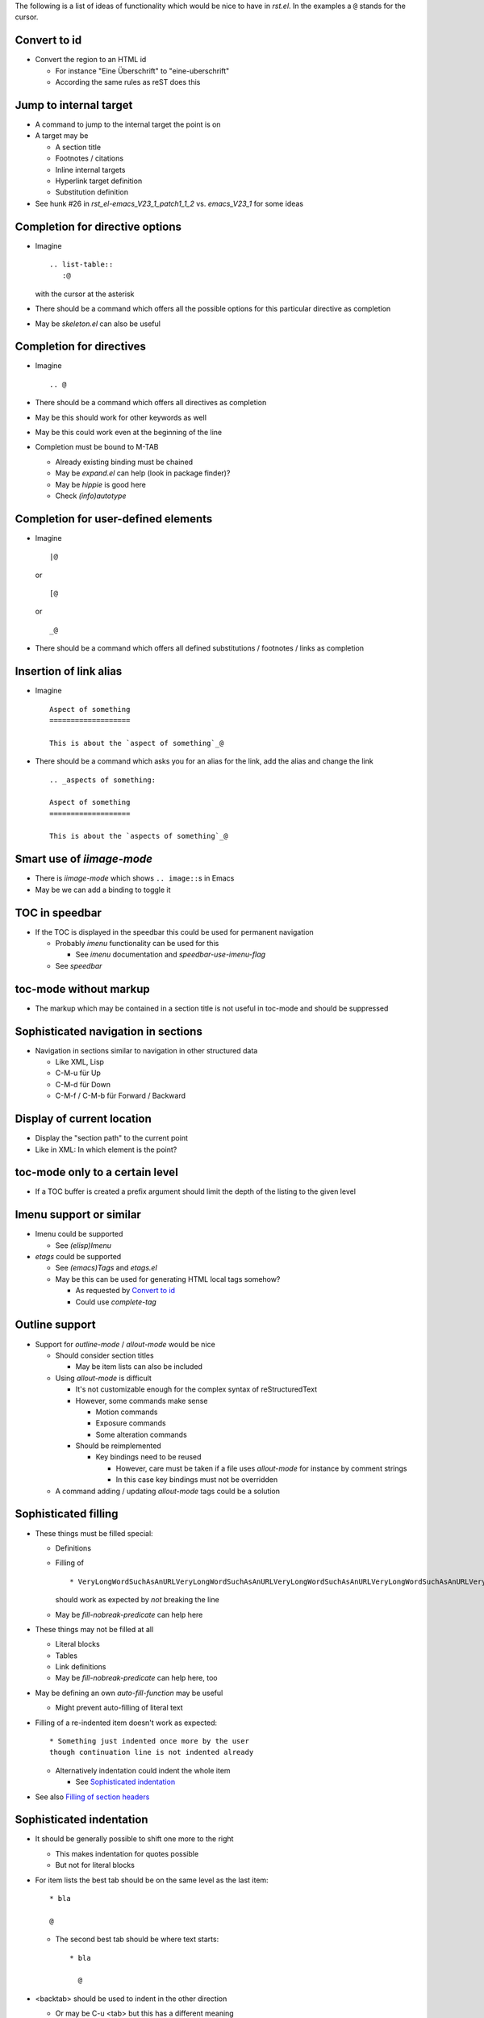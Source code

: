 The following is a list of ideas of functionality which would be nice
to have in `rst.el`. In the examples a ``@`` stands for the cursor.

Convert to id
=============

* Convert the region to an HTML id

  * For instance "Eine Überschrift" to "eine-uberschrift"

  * According the same rules as reST does this

Jump to internal target
=======================

* A command to jump to the internal target the point is on

* A target may be

  * A section title

  * Footnotes / citations

  * Inline internal targets

  * Hyperlink target definition

  * Substitution definition

* See hunk #26 in `rst_el-emacs_V23_1_patch1_1_2` vs. `emacs_V23_1`
  for some ideas

Completion for directive options
================================

* Imagine ::

    .. list-table::
       :@

  with the cursor at the asterisk

* There should be a command which offers all the possible options for
  this particular directive as completion

* May be `skeleton.el` can also be useful

Completion for directives
=========================

* Imagine ::

    .. @

* There should be a command which offers all directives as completion

* May be this should work for other keywords as well

* May be this could work even at the beginning of the line

* Completion must be bound to M-TAB

  * Already existing binding must be chained

  * May be `expand.el` can help (look in package finder)?

  * May be `hippie` is good here

  * Check `(info)autotype`

Completion for user-defined elements
====================================

* Imagine ::

    |@

  or ::

    [@

  or ::

    _@

* There should be a command which offers all defined substitutions /
  footnotes / links as completion

Insertion of link alias
=======================

* Imagine ::

    Aspect of something
    ===================

    This is about the `aspect of something`_@

* There should be a command which asks you for an alias for the link,
  add the alias and change the link ::

    .. _aspects of something:

    Aspect of something
    ===================

    This is about the `aspects of something`_@

Smart use of `iimage-mode`
==========================

* There is `iimage-mode` which shows ``.. image::``\s in Emacs

* May be we can add a binding to toggle it

TOC in speedbar
===============

* If the TOC is displayed in the speedbar this could be used for
  permanent navigation

  * Probably `imenu` functionality can be used for this

    * See `imenu` documentation and `speedbar-use-imenu-flag`

  * See `speedbar`

toc-mode without markup
=======================

* The markup which may be contained in a section title is not useful
  in toc-mode and should be suppressed

Sophisticated navigation in sections
====================================

* Navigation in sections similar to navigation in other structured data

  * Like XML, Lisp

  * C-M-u für Up

  * C-M-d für Down

  * C-M-f / C-M-b für Forward / Backward

Display of current location
===========================

* Display the "section path" to the current point

* Like in XML: In which element is the point?

toc-mode only to a certain level
================================

* If a TOC buffer is created a prefix argument should limit the depth
  of the listing to the given level

Imenu support or similar
========================

* Imenu could be supported

  * See `(elisp)Imenu`

* `etags` could be supported

  * See `(emacs)Tags` and `etags.el`

  * May be this can be used for generating HTML local tags somehow?

    * As requested by `Convert to id`_

    * Could use `complete-tag`

Outline support
===============

* Support for `outline-mode` / `allout-mode` would be nice

  * Should consider section titles

    * May be item lists can also be included

  * Using `allout-mode` is difficult

    * It's not customizable enough for the complex syntax of
      reStructuredText

    * However, some commands make sense

      * Motion commands

      * Exposure commands

      * Some alteration commands

    * Should be reimplemented

      * Key bindings need to be reused

        * However, care must be taken if a file uses `allout-mode` for
          instance by comment strings

        * In this case key bindings must not be overridden

  * A command adding / updating `allout-mode` tags could be a solution

Sophisticated filling
=====================

* These things must be filled special:

  * Definitions

  * Filling of ::

      * VeryLongWordSuchAsAnURLVeryLongWordSuchAsAnURLVeryLongWordSuchAsAnURLVeryLongWordSuchAsAnURLVeryLongWordSuchAsAnURL

    should work as expected by *not* breaking the line

  * May be `fill-nobreak-predicate` can help here

* These things may not be filled at all

  * Literal blocks

  * Tables

  * Link definitions

  * May be `fill-nobreak-predicate` can help here, too

* May be defining an own `auto-fill-function` may be useful

  * Might prevent auto-filling of literal text

* Filling of a re-indented item doesn't work as expected::

    * Something just indented once more by the user
    though continuation line is not indented already

  * Alternatively indentation could indent the whole item

    * See `Sophisticated indentation`_

* See also `Filling of section headers`_

Sophisticated indentation
=========================

* It should be generally possible to shift one more to the right

  * This makes indentation for quotes possible

  * But not for literal blocks

* For item lists the best tab should be on the same level as the last
  item::

    * bla

    @

  * The second best tab should be where text starts::

      * bla

        @

* <backtab> should be used to indent in the other direction

  * Or may be C-u <tab> but this has a different meaning

* <tab> could obsolete C-c C-r <tab>

  * For this the indentation needs to be determined at the start
    instead of per line

    * <tab> over list works::

        Text

          * GGGGGG
          * SSSSSSSSSSSSSSS
          * TTTTTTTT
          * ZZZZZZZZ

    * <tab> over list doesn't work::

        Text

        * GGGGGG
        * SSSSSSSSSSSSSSS
        * TTTTTTTT
        * ZZZZZZZZ

* An indenting tab on the head of a list item should indent the whole
  list item instead of only the first line

  * Alternatively `fill-paragraph` could do so

    * See `Sophisticated filling`_

* May be `refill-mode` can be useful

List to sections
================

* A command would be nice which

  * transforms the first level of a nested list in a region into a
    header

  * removes one level of indentation from the rest of the list

Change section level by more than one step
==========================================

* It would be nice if <C-h> `rst-adjust` could rotate a section
  adornment more than one level

* A modification of the semantic of the prefix arguments could do this

  * Non-zero numeric prefix arg n rotates n step in the given direction

  * Prefix arg 0 toggles overline / underline

    * This would be different from current setup

Compiling for syntax check
==========================

* Compiling with results going to `/dev/null` would be useful

  * This would just do a syntax check with no files lying around

* Toolset choice for <C-c C-c C-c> `rst-compile` must be by
  customizable if at all necessary

  * Customization group must be used

Renumber an exisiting enumeration
=================================

* Renumbering an exisiting enumeration is not possible yet

Command to move across blocks
=============================

* A command moving forward / backward across the content blocks of the
  current block would be nice

  * For instance: Move across all blocks contained in an item or field

  * This would move to the start of the sibling of the current block

  * Would allow to jump to the next item on the same level in a list

* <C-M-f> `forward-sexp` could be a nice binding

rst-toc-insert features
=======================

* The `contents::` options could be parsed to figure out how deep to
  render the inserted TOC

* On load, detect any existing TOCs and set the properties for links

* TOC insertion should have an option to add empty lines

* TOC insertion should deal with multiple lines

* Automatically detect if we have a `section-numbering::` in the
  corresponding section, to render the toc.

Automatic handling of `.txt` files
==================================

It would be nice to differentiate between text files using
reStructuredText and other general text files. If we had a function to
automatically guess whether a `.txt` file is following the
reStructuredText conventions, we could trigger `rst-mode` without
having to hard-code this in every text file, nor forcing the user to
add a local mode variable at the top of the file. We could perform
this guessing by searching for a valid adornment at the top of the
document or searching for reStructuredText directives further on.

Entry level for rst-straighten-adornments
=========================================

* `rst-straighten-adornments` should have an entry level to start at a
  lower than the top level

  * I for one prefer a verbose style for top level titles which is not
    appropriate for documents without titles

  * Should be done by a prefix argument

Support for ispell
==================

* `ispell` may skip certain things

  * Using `ispell-skip-region-alist`

    * ``Code`` should be skipped

    * Literal text after ``::`` should be skipped

  * A customization should switch this on so users are not surprised

Marriage with `forms-mode`
==========================

* Like I married `forms-mode` with `sdf-mode`

* Would allow editing a number of records with a fixed layout

* The base reStructuredText file should be either

  * a list consisting of field lists

    * The separator needs to be defined, however

    * A section header or transition may be a useful separator

  * a `list-table`

  * a CSV file

    * That would call for a general support for CSV support for forms

    * May be `orgtbl-to-csv` in `org/org-table.el` could be useful for
      this

Marriage with `org-mode`
========================

* May be Org mode can be utilized instead of `forms-mode`

  * See `orgtbl-mode` 

  * See `orgstruct-mode`

    * Though this looks more like `allout-mode`

Intelligent quote insertion
===========================

* Use or develop something like `insert-pair`

  * Main use for forgotten quoting

    * Thus may rather quote preceding word than following one

  * If `forward-sexp` could be overridden `insert-pair` might me
    usable directly

* Also add something like `delete-pair`

Sophisticated alignment
=======================

* May be aligning can be used to get results like this

  :Some:             Field

  :Longer name:      Aligned

  :Even longer name: More aligned

  * See `align.el`

toc-mode per buffer
===================

* At the moment there can only be globally one TOC

  * A TOC could be separate for each buffer

toc-mode could generate reST
============================

* The format of the generated TOC could be reStructuredText

  * For instance as a bullet list

  * So it could be copied and basted into a reStructuredText document

  * Conversion could be done in toc-mode buffer

* An alternative could be that `rst-bullet-list-region` handles
  indented text properly

Improvements for comments
=========================

* `comment-use-syntax` should be set to nil locally

* `comment-forward` should work so `comment-dwim` recognizes a
  commented region

  * Then it could uncomment it automatically and use of prefix
    argument is no longer neccessary

Context sensitive M-q
=====================

* M-q / `fill-paragraph` should check whether point is in section
  header and call `rst-adjust` in this case

  * This would unify handling of changes in section headers and normal
    paragraphs

Switch to using `cl-lib`
========================

* Options to use `cl-lib`

    There are various options, and you'll have to judge for yourself which
    is best for your particular case:
    - live with the warnings.
    - switch to cl-lib and ask users of older Emacsen to install cl-lib
      (available in GNU ELPA).
    - add things like (unless (fboundp 'cl-letf) (defalias 'cl-letf 'letf)).
    - change the code to use something else (e.g. for flet, you can switch
      to using either defadvice or (let ((f1 (lambda ..))) ...).
    - ...

    -- Stefan Monnier

* Remove own implementations then

Filling of section headers
==========================

* Filling should recognize section headers and adjust the adornment

  * Then a fill operation for a region wouldn't break the section
    header adornment

  * In addition a fill operation could be used instead of adjusting a
    section header

Cursor after adjusting adornment
================================

* Adjusting a section header should move the cursor to the end of the
  adornment

  * Then a following C-j / Return opens a new line instead of breaking
    the adornment just created

Copying literal blocks
======================

* Copying literal blocks should eat up the block indentation

  * This way code fragments can be copied without removing the block
    indentation by hand

Structural operations for toc-mode
==================================

* Structrual operations for toc-mode

  * Raise or lower sections

  * Move sections around

Inhibit auto-fill in literal blocks
===================================

* In a literal block a space should not do auto-fill

  * May be variable `normal-auto-fill-function` can be set mode
    specific

    * Is normally `do-auto-fill`

toc-mode should leave mark
==========================

* When you jump to a different point in the document by using toc-mode
  the mark should be set at the point of departure

  * This aligns with the semantic of other far jumps in the document
    such as `beginning-of-buffer`

Remembering last location per section
=====================================

* Remembering the last location per section would make it possible to
  jump back to this location

  * This is useful if several sections are worked on in parallel

* The jump into the section could happen from toc-mode

  * Instead of to the section header

  * May be by a special key

* Other section based jump commands could do similar

  * For instance navigating by sections

* This calls for a general modifier for jumps

Multiple steps for `rst-adjust`
===============================

* Sometimes it's useful to adjust more than one step in the given
  direction

  * For instance to follow a 2= title by 1= normal header skipping the
    usual 2- level

* Therefore using a counter may be useful

Enhance compilation support
===========================

* Compilation to ODT should be supported

* Arbitrary compilations should be supported using customization

  * Key must be configurable

  * Command must be configurable

* May be the whole toolset stuff needs to be replaced?

Support for longlines mode
==========================

* `longlines-mode` should use correct indentation for broken lines

  * This is actually an enhancement of `longlines-mode`

  * `longlines-mode` modifies the buffer

    * This is needed to use all the standard functionality like
      `move-to-column`

    * Using property `display` for inserting indentation does not work
      properly because of this

  * Indentation must be inserted in the buffer

    * However, it needs to have the property `intangible` so it can
      not be modified

      * See `Emacs Lisp => 32.19 Text Properties => Special
        Properties`

    * It would be nice to also have a visible indication for being
      automatic insertion

  * Such indentation must be removed by `longlines-encode-*`

    * Probably it should be marked by a special property such as
      `longlines-indentation`

  * `longlines-wrap-line` needs a hook called after replacing the
    blank by a soft newline

  * May be `longlines-*search-*` needs to be adapted as well?

Indent correctly
================

* `rst-shift-region` should have a mode to indent correctly

  * I.e.: Indent the region according to the tab given by the line
    above

* But see also `Copying literal blocks`_

Jumps leaving mark
==================

* All jumps across a wider distance should push the mark on the local
  mark ring

  * See C-u C-SPC documentation

  * Jumps to section titles

    * That would result in jumping back to TOC which is especially
      useful for an internal TOC

  * But not jumps to paragraphs

  * Jumps with C-M-a / C-M-e?

TOC controlling sliding window
==============================

* `toc-mode` must have a mode where cursor entering a new line moves
  to the respective section in another window

  * So one can browse through a buffer by using the TOC

Jump to list entry on same level
================================

* If on a list entry of some sort there should be a way to navigate to
  a sibling

  * Forward and backward

* May be also up and down

`rst-shift-region` shifts as needed
===================================

* `rst-shift-region` should have an option to "do the right thing"

* In particular it should shift as needed by the text above

  * This makes indentation of an inserted block easier because you
    don't need to know the correct number of tabs

  * There should be an option to "align under", "align same" and
    "align less"

  * May be this could be commanded by one or more C-u's
